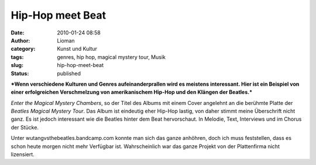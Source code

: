 Hip-Hop meet Beat
#################
:date: 2010-01-24 08:58
:author: Lioman
:category: Kunst und Kultur
:tags: genres, hip hop, magical mystery tour, Musik
:slug: hip-hop-meet-beat
:status: published

***Wenn verschiedene Kulturen und Genres aufeinanderprallen wird es
meistens interessant. Hier ist ein Beispiel von einer erfolgreichen
Verschmelzung von amerikanischem Hip-Hop und den Klängen der Beatles.***

*Enter the Magical Mystery Chambers*, so der Titel des Albums mit einem
Cover angelehnt an die berühmte Platte der *Beatles Magical Mystery
Tour*. Das Album ist eindeutig eher Hip-Hop lastig, von daher stimmt
meine Überschrift nicht ganz. Es ist jedoch interessant wie die Beatles
hinter dem Beat hervorschaut. In Melodie, Text, Interviews und im Chorus
der Stücke.

Unter wutangvsthebeatles.bandcamp.com konnte man sich das ganze
anhöhren, doch ich muss feststellen, dass es schon heute morgen nicht
mehr Verfügbar ist. Wahrscheinlich war das ganze Projekt von der
Plattenfirma nicht lizensiert.
